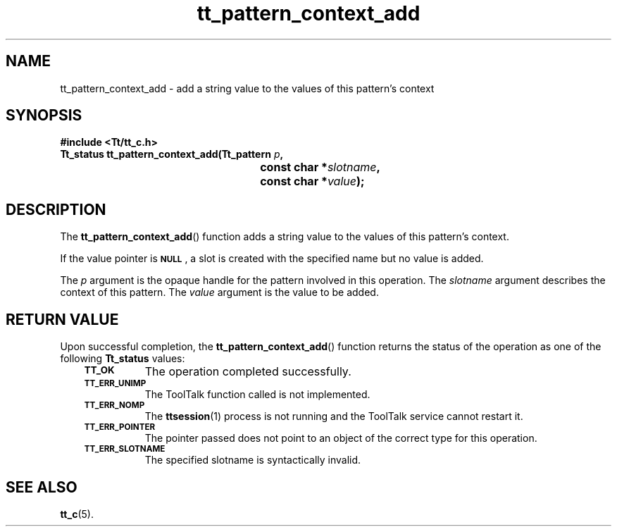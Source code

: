 .de Lc
.\" version of .LI that emboldens its argument
.TP \\n()Jn
\s-1\f3\\$1\f1\s+1
..
.TH tt_pattern_context_add 3 "1 March 1996" "ToolTalk 1.3" "ToolTalk Functions"
.BH "1 March 1996"
.\" CDE Common Source Format, Version 1.0.0
.\" (c) Copyright 1993, 1994 Hewlett-Packard Company
.\" (c) Copyright 1993, 1994 International Business Machines Corp.
.\" (c) Copyright 1993, 1994 Sun Microsystems, Inc.
.\" (c) Copyright 1993, 1994 Novell, Inc.
.IX "tt_pattern_context_add.3" "" "tt_pattern_context_add.3" "" 
.SH NAME
tt_pattern_context_add \- add a string value to the values of this pattern's context
.SH SYNOPSIS
.ft 3
.nf
#include <Tt/tt_c.h>
.sp 0.5v
.ta \w'Tt_status tt_pattern_context_add('u
Tt_status tt_pattern_context_add(Tt_pattern \f2p\fP,
	const char *\f2slotname\fP,
	const char *\f2value\fP);
.PP
.fi
.SH DESCRIPTION
The
.BR tt_pattern_context_add (\|)
function
adds a string value to the values of this pattern's context.
.PP
If the value pointer is
.BR \s-1NULL\s+1 ,
a slot is created with the specified name but
no value is added.
.PP
The
.I p
argument is the opaque handle for the pattern involved in this operation.
The
.I slotname
argument describes the context of this pattern.
The
.I value
argument is the value to be added.
.SH "RETURN VALUE"
Upon successful completion, the
.BR tt_pattern_context_add (\|)
function returns the status of the operation as one of the following
.B Tt_status
values:
.PP
.RS 3
.nr )J 8
.Lc TT_OK
The operation completed successfully.
.Lc TT_ERR_UNIMP
.br
The ToolTalk function called is not implemented.
.Lc TT_ERR_NOMP
.br
The
.BR ttsession (1)
process is not running and the ToolTalk service cannot restart it.
.Lc TT_ERR_POINTER
.br
The pointer passed does not point to an object of
the correct type for this operation.
.Lc TT_ERR_SLOTNAME
.br
The specified slotname is syntactically invalid.
.PP
.RE
.nr )J 0
.SH "SEE ALSO"
.na
.BR tt_c (5).

